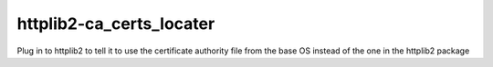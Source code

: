 ===========================
 httplib2-ca_certs_locater
===========================

Plug in to httplib2 to tell it to use the certificate authority file
from the base OS instead of the one in the httplib2 package
